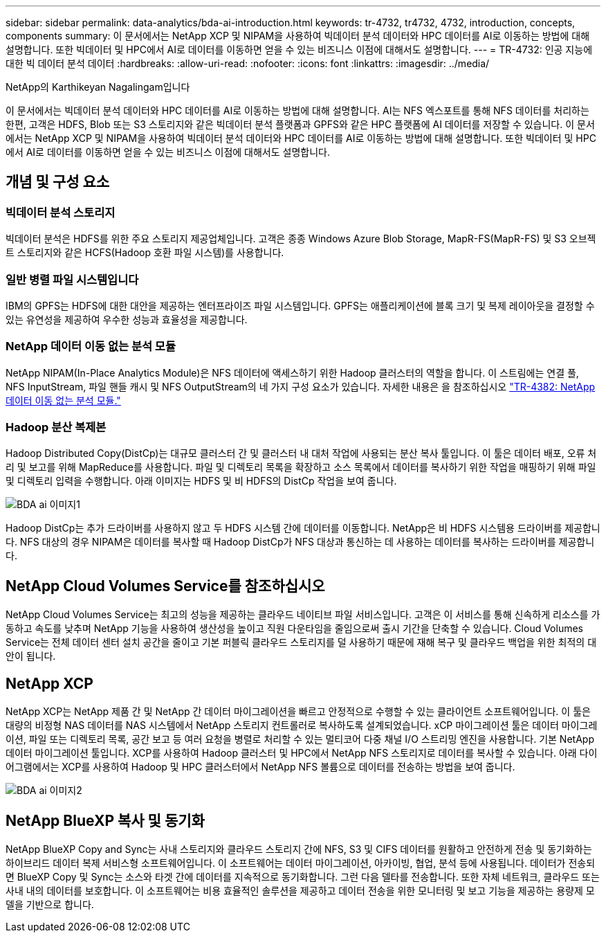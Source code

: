 ---
sidebar: sidebar 
permalink: data-analytics/bda-ai-introduction.html 
keywords: tr-4732, tr4732, 4732, introduction, concepts, components 
summary: 이 문서에서는 NetApp XCP 및 NIPAM을 사용하여 빅데이터 분석 데이터와 HPC 데이터를 AI로 이동하는 방법에 대해 설명합니다. 또한 빅데이터 및 HPC에서 AI로 데이터를 이동하면 얻을 수 있는 비즈니스 이점에 대해서도 설명합니다. 
---
= TR-4732: 인공 지능에 대한 빅 데이터 분석 데이터
:hardbreaks:
:allow-uri-read: 
:nofooter: 
:icons: font
:linkattrs: 
:imagesdir: ../media/


NetApp의 Karthikeyan Nagalingam입니다

[role="lead"]
이 문서에서는 빅데이터 분석 데이터와 HPC 데이터를 AI로 이동하는 방법에 대해 설명합니다. AI는 NFS 엑스포트를 통해 NFS 데이터를 처리하는 한편, 고객은 HDFS, Blob 또는 S3 스토리지와 같은 빅데이터 분석 플랫폼과 GPFS와 같은 HPC 플랫폼에 AI 데이터를 저장할 수 있습니다. 이 문서에서는 NetApp XCP 및 NIPAM을 사용하여 빅데이터 분석 데이터와 HPC 데이터를 AI로 이동하는 방법에 대해 설명합니다. 또한 빅데이터 및 HPC에서 AI로 데이터를 이동하면 얻을 수 있는 비즈니스 이점에 대해서도 설명합니다.



== 개념 및 구성 요소



=== 빅데이터 분석 스토리지

빅데이터 분석은 HDFS를 위한 주요 스토리지 제공업체입니다. 고객은 종종 Windows Azure Blob Storage, MapR-FS(MapR-FS) 및 S3 오브젝트 스토리지와 같은 HCFS(Hadoop 호환 파일 시스템)를 사용합니다.



=== 일반 병렬 파일 시스템입니다

IBM의 GPFS는 HDFS에 대한 대안을 제공하는 엔터프라이즈 파일 시스템입니다. GPFS는 애플리케이션에 블록 크기 및 복제 레이아웃을 결정할 수 있는 유연성을 제공하여 우수한 성능과 효율성을 제공합니다.



=== NetApp 데이터 이동 없는 분석 모듈

NetApp NIPAM(In-Place Analytics Module)은 NFS 데이터에 액세스하기 위한 Hadoop 클러스터의 역할을 합니다. 이 스트림에는 연결 풀, NFS InputStream, 파일 핸들 캐시 및 NFS OutputStream의 네 가지 구성 요소가 있습니다. 자세한 내용은 을 참조하십시오 https://www.netapp.com/us/media/tr-4382.pdf["TR-4382: NetApp 데이터 이동 없는 분석 모듈."^]



=== Hadoop 분산 복제본

Hadoop Distributed Copy(DistCp)는 대규모 클러스터 간 및 클러스터 내 대처 작업에 사용되는 분산 복사 툴입니다. 이 툴은 데이터 배포, 오류 처리 및 보고를 위해 MapReduce를 사용합니다. 파일 및 디렉토리 목록을 확장하고 소스 목록에서 데이터를 복사하기 위한 작업을 매핑하기 위해 파일 및 디렉토리 입력을 수행합니다. 아래 이미지는 HDFS 및 비 HDFS의 DistCp 작업을 보여 줍니다.

image::bda-ai-image1.png[BDA ai 이미지1]

Hadoop DistCp는 추가 드라이버를 사용하지 않고 두 HDFS 시스템 간에 데이터를 이동합니다. NetApp은 비 HDFS 시스템용 드라이버를 제공합니다. NFS 대상의 경우 NIPAM은 데이터를 복사할 때 Hadoop DistCp가 NFS 대상과 통신하는 데 사용하는 데이터를 복사하는 드라이버를 제공합니다.



== NetApp Cloud Volumes Service를 참조하십시오

NetApp Cloud Volumes Service는 최고의 성능을 제공하는 클라우드 네이티브 파일 서비스입니다. 고객은 이 서비스를 통해 신속하게 리소스를 가동하고 속도를 낮추며 NetApp 기능을 사용하여 생산성을 높이고 직원 다운타임을 줄임으로써 출시 기간을 단축할 수 있습니다. Cloud Volumes Service는 전체 데이터 센터 설치 공간을 줄이고 기본 퍼블릭 클라우드 스토리지를 덜 사용하기 때문에 재해 복구 및 클라우드 백업을 위한 최적의 대안이 됩니다.



== NetApp XCP

NetApp XCP는 NetApp 제품 간 및 NetApp 간 데이터 마이그레이션을 빠르고 안정적으로 수행할 수 있는 클라이언트 소프트웨어입니다. 이 툴은 대량의 비정형 NAS 데이터를 NAS 시스템에서 NetApp 스토리지 컨트롤러로 복사하도록 설계되었습니다. xCP 마이그레이션 툴은 데이터 마이그레이션, 파일 또는 디렉토리 목록, 공간 보고 등 여러 요청을 병렬로 처리할 수 있는 멀티코어 다중 채널 I/O 스트리밍 엔진을 사용합니다. 기본 NetApp 데이터 마이그레이션 툴입니다. XCP를 사용하여 Hadoop 클러스터 및 HPC에서 NetApp NFS 스토리지로 데이터를 복사할 수 있습니다. 아래 다이어그램에서는 XCP를 사용하여 Hadoop 및 HPC 클러스터에서 NetApp NFS 볼륨으로 데이터를 전송하는 방법을 보여 줍니다.

image::bda-ai-image2.png[BDA ai 이미지2]



== NetApp BlueXP 복사 및 동기화

NetApp BlueXP Copy and Sync는 사내 스토리지와 클라우드 스토리지 간에 NFS, S3 및 CIFS 데이터를 원활하고 안전하게 전송 및 동기화하는 하이브리드 데이터 복제 서비스형 소프트웨어입니다. 이 소프트웨어는 데이터 마이그레이션, 아카이빙, 협업, 분석 등에 사용됩니다. 데이터가 전송되면 BlueXP Copy 및 Sync는 소스와 타겟 간에 데이터를 지속적으로 동기화합니다. 그런 다음 델타를 전송합니다. 또한 자체 네트워크, 클라우드 또는 사내 내의 데이터를 보호합니다. 이 소프트웨어는 비용 효율적인 솔루션을 제공하고 데이터 전송을 위한 모니터링 및 보고 기능을 제공하는 용량제 모델을 기반으로 합니다.
